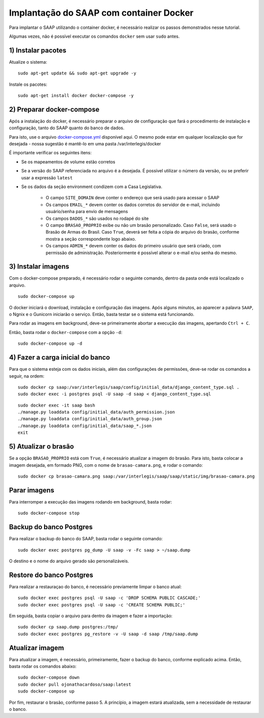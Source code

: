 **********************************************
Implantação do SAAP com container Docker
**********************************************

Para implantar o SAAP utilizando o container docker, é necessário realizar os passos demonstrados nesse tutorial.

Algumas vezes, não é possível executar os comandos ``docker`` sem usar ``sudo`` antes.



1) Instalar pacotes
----------------------------------------------------------------------------------------

Atualize o sistema:

:: 

    sudo apt-get update && sudo apt-get upgrade -y

Instale os pacotes:

::

    sudo apt-get install docker docker-compose -y


2) Preparar docker-compose
----------------------------------------------------------------------------------------

Após a instalação do docker, é necessário preparar o arquivo de configuração que fará o procedimento de instalação e configuração, tanto do SAAP quanto do banco de dados. 

Para isto, use o arquivo `docker-compose.yml <https://github.com/interlegis/saap/blob/master/docker/docker-compose.yml>`_ disponível aqui. O mesmo pode estar em qualquer localização que for desejada - nossa sugestão é mantê-lo em uma pasta /var/interlegis/docker

É importante verificar os seguintes itens:

- Se os mapeamentos de volume estão corretos
- Se a versão do SAAP referenciada no arquivo é a desejada. É possível utilizar o número da versão, ou se preferir usar a expressão ``latest``
- Se os dados da seção environment condizem com a Casa Legislativa.
	
	- O campo ``SITE_DOMAIN`` deve conter o endereço que será usado para acessar o SAAP
	- Os campos ``EMAIL_*`` devem conter os dados corretos do servidor de e-mail, incluindo usuário/senha para envio de mensagens
	- Os campos ``DADOS_*`` são usados no rodapé do site
	- O campo ``BRASAO_PROPRIO`` exibe ou não um brasão personalizado. Caso ``False``, será usado o Brasão de Armas do Brasil. Caso ``True``, deverá ser feita a cópia do arquivo do brasão, conforme mostra a seção correspondente logo abaixo.
	- Os campos ``ADMIN_*`` devem conter os dados do primeiro usuário que será criado, com permissão de administração. Posteriormente é possível alterar o e-mail e/ou senha do mesmo.


3) Instalar imagens
----------------------------------------------------------------------------------------

Com o docker-compose preparado, é necessário rodar o seguinte comando, dentro da pasta onde está localizado o arquivo.

:: 

    sudo docker-compose up


O docker iniciará o download, instalação e configuração das imagens. Após alguns minutos, ao aparecer a palavra ``SAAP``, o Ngnix e o Gunicorn iniciarão o serviço. Então, basta testar se o sistema está funcionando.

Para rodar as imagens em background, deve-se primeiramente abortar a execução das imagens, apertando ``Ctrl + C``.

Então, basta rodar o ``docker-compose`` com a opção ``-d``:

::

    sudo docker-compose up -d

4) Fazer a carga inicial do banco
----------------------------------------------------------------------------------------

Para que o sistema esteja com os dados iniciais, além das configurações de permissões, deve-se rodar os comandos a seguir, na ordem:

::

    sudo docker cp saap:/var/interlegis/saap/config/initial_data/django_content_type.sql .
    sudo docker exec -i postgres psql -U saap -d saap < django_content_type.sql

:: 

    sudo docker exec -it saap bash
    ./manage.py loaddata config/initial_data/auth_permission.json
    ./manage.py loaddata config/initial_data/auth_group.json
    ./manage.py loaddata config/initial_data/saap_*.json
    exit


5) Atualizar o brasão
----------------------------------------------------------------------------------------

Se a opção ``BRASAO_PROPRIO`` está com ``True``, é necessário atualizar a imagem do brasão. Para isto, basta colocar a imagem desejada, em formado PNG, com o nome de ``brasao-camara.png``, e rodar o comando:

::

    sudo docker cp brasao-camara.png saap:/var/interlegis/saap/saap/static/img/brasao-camara.png


Parar imagens
----------------------------------------------------------------------------------------


Para interromper a execução das imagens rodando em background, basta rodar:

::

    sudo docker-compose stop


Backup do banco Postgres
----------------------------------------------------------------------------------------

Para realizar o backup do banco do SAAP, basta rodar o seguinte comando:

::

    sudo docker exec postgres pg_dump -U saap -v -Fc saap > ~/saap.dump

O destino e o nome do arquivo gerado são personalizáveis.

Restore do banco Postgres
----------------------------------------------------------------------------------------

Para realizar a restauraçao do banco, é necessário previamente limpar o banco atual:

::

    sudo docker exec postgres psql -U saap -c 'DROP SCHEMA PUBLIC CASCADE;'
    sudo docker exec postgres psql -U saap -c 'CREATE SCHEMA PUBLIC;'

Em seguida, basta copiar o arquivo para dentro da imagem e fazer a importação:

::

    sudo docker cp saap.dump postgres:/tmp/
    sudo docker exec postgres pg_restore -v -U saap -d saap /tmp/saap.dump

Atualizar imagem
----------------------------------------------------------------------------------------

Para atualizar a imagem, é necessário, primeiramente, fazer o backup do banco, conforme explicado acima. Então, basta rodar os comandos abaixo:

::

    sudo docker-compose down
    sudo docker pull ojonathacardoso/saap:latest
    sudo docker-compose up

Por fim, restaurar o brasão, conforme passo 5. A princípio, a imagem estará atualizada, sem a necessidade de restaurar o banco.

